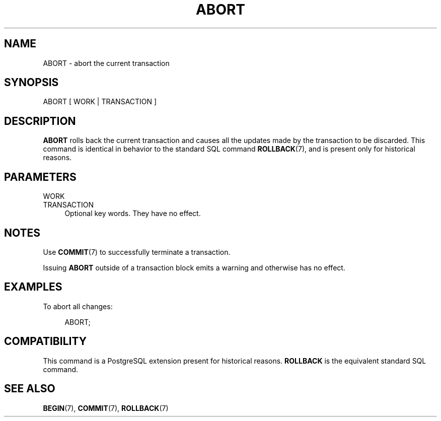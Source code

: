 '\" t
.\"     Title: ABORT
.\"    Author: The PostgreSQL Global Development Group
.\" Generator: DocBook XSL Stylesheets v1.78.1 <http://docbook.sf.net/>
.\"      Date: 2016
.\"    Manual: PostgreSQL 9.4.6 Documentation
.\"    Source: PostgreSQL 9.4.6
.\"  Language: English
.\"
.TH "ABORT" "7" "2016" "PostgreSQL 9.4.6" "PostgreSQL 9.4.6 Documentation"
.\" -----------------------------------------------------------------
.\" * Define some portability stuff
.\" -----------------------------------------------------------------
.\" ~~~~~~~~~~~~~~~~~~~~~~~~~~~~~~~~~~~~~~~~~~~~~~~~~~~~~~~~~~~~~~~~~
.\" http://bugs.debian.org/507673
.\" http://lists.gnu.org/archive/html/groff/2009-02/msg00013.html
.\" ~~~~~~~~~~~~~~~~~~~~~~~~~~~~~~~~~~~~~~~~~~~~~~~~~~~~~~~~~~~~~~~~~
.ie \n(.g .ds Aq \(aq
.el       .ds Aq '
.\" -----------------------------------------------------------------
.\" * set default formatting
.\" -----------------------------------------------------------------
.\" disable hyphenation
.nh
.\" disable justification (adjust text to left margin only)
.ad l
.\" -----------------------------------------------------------------
.\" * MAIN CONTENT STARTS HERE *
.\" -----------------------------------------------------------------
.SH "NAME"
ABORT \- abort the current transaction
.SH "SYNOPSIS"
.sp
.nf
ABORT [ WORK | TRANSACTION ]
.fi
.SH "DESCRIPTION"
.PP
\fBABORT\fR
rolls back the current transaction and causes all the updates made by the transaction to be discarded\&. This command is identical in behavior to the standard
SQL
command
\fBROLLBACK\fR(7), and is present only for historical reasons\&.
.SH "PARAMETERS"
.PP
WORK
.br
TRANSACTION
.RS 4
Optional key words\&. They have no effect\&.
.RE
.SH "NOTES"
.PP
Use
\fBCOMMIT\fR(7)
to successfully terminate a transaction\&.
.PP
Issuing
\fBABORT\fR
outside of a transaction block emits a warning and otherwise has no effect\&.
.SH "EXAMPLES"
.PP
To abort all changes:
.sp
.if n \{\
.RS 4
.\}
.nf
ABORT;
.fi
.if n \{\
.RE
.\}
.SH "COMPATIBILITY"
.PP
This command is a
PostgreSQL
extension present for historical reasons\&.
\fBROLLBACK\fR
is the equivalent standard SQL command\&.
.SH "SEE ALSO"
\fBBEGIN\fR(7), \fBCOMMIT\fR(7), \fBROLLBACK\fR(7)
